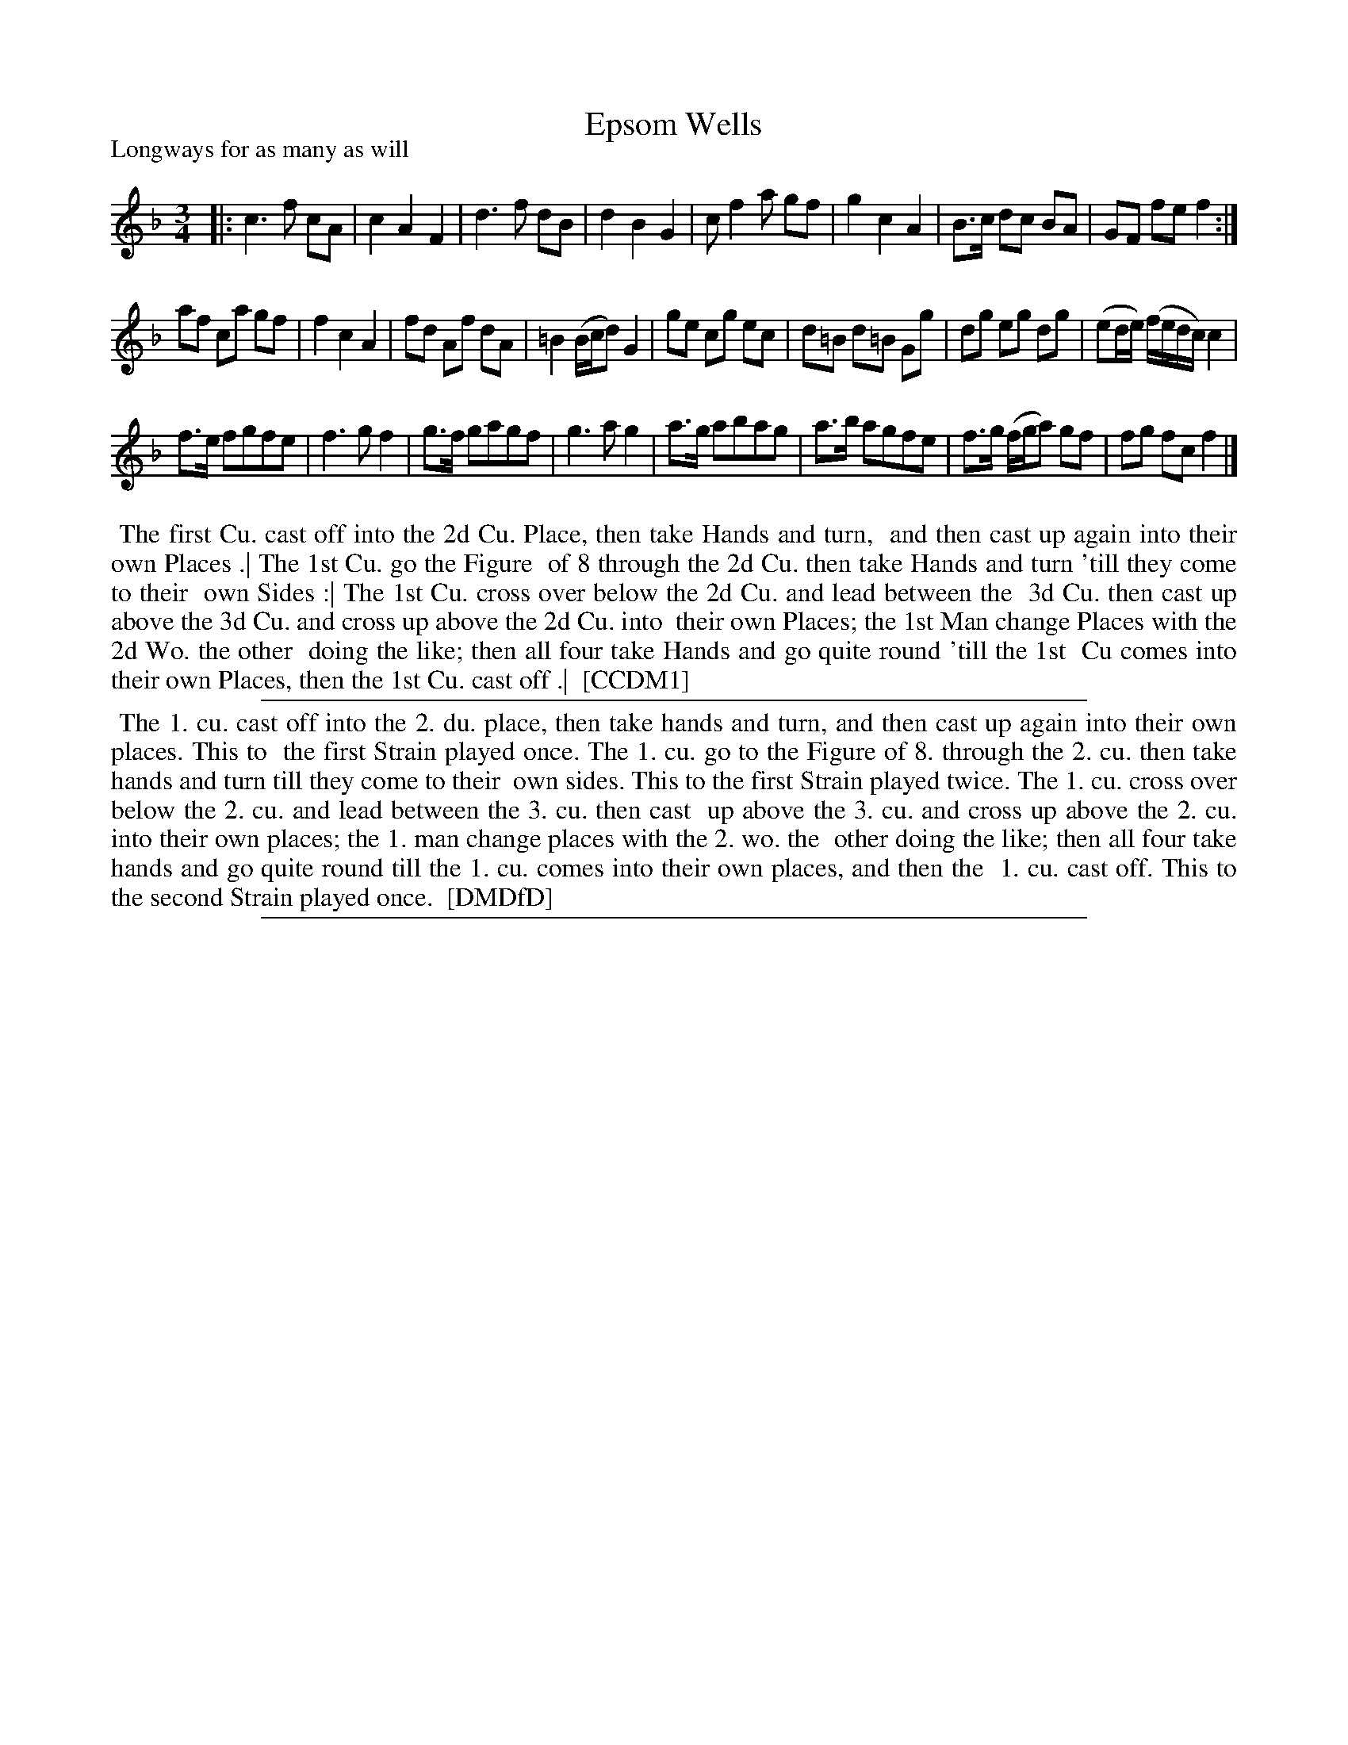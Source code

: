 X: 1
T: Epsom Wells
P: Longways for as many as will
%R: minuet
B: "The Compleat Country Dancing-Master" printed by John Walsh, London ca. 1740
S: 6: CCDM1 http://imslp.org/wiki/The_Compleat_Country_Dancing-Master_(Various) V.1 p.43 #75
B: "The Dancing-Master: Containing Directions and Tunes for Dancing" printed by W. Pearson for John Walsh, London ca. 1709
S: 7: DMDfD http://digital.nls.uk/special-collections-of-printed-music/pageturner.cfm?id=89751228 p._
Z: 2013 John Chambers <jc:trillian.mit.edu>
N: Repeat added to satisfy the "first Strain played twice" instruction in CMDfD.
M: 3/4
L: 1/8
K: F
% - - - - - - - - - - - - - - - - - - - - - - - - -
|:\
c3 f cA | c2 A2 F2 | d3 f dB | d2 B2 G2 |\
c f2 a gf | g2 c2 A2 | B>c dc BA | GF fe f2 :|
af ca gf | f2 c2 A2 | fd Af dA | =B2 (B/c/d) G2 |\
ge cg ec | d=B d=B Gg | dg eg dg | (ed/e/) (f/e/d/c/) c2 |
f>e fgfe | f3 g f2 | g>f gagf | g3 a g2 |\
a>g abag | a>b agfe | f>g (f/g/a) gf | fg fc f2 |]
% - - - - - - - - - - - - - - - - - - - - - - - - -
%%begintext align
%% The first Cu. cast off into the 2d Cu. Place, then take Hands and turn,
%% and then cast up again into their own Places .| The 1st Cu. go the Figure
%% of 8 through the 2d Cu. then take Hands and turn 'till they come to their
%% own Sides :| The 1st Cu. cross over below the 2d Cu. and lead between the
%% 3d Cu. then cast up above the 3d Cu. and cross up above the 2d Cu. into
%% their own Places; the  1st Man change Places with the 2d Wo. the other
%% doing the like; then all four take Hands and go quite round 'till the 1st
%% Cu comes into their own Places, then the 1st Cu. cast off .|
%% [CCDM1]
%%endtext
%%sep 1 1 500
% - - - - - - - - - - - - - - - - - - - - - - - - -
%%begintext align
%% The 1. cu. cast off into the 2. du. place, then take hands and turn, and then cast up again into their own places.  This to
%% the first Strain played once.  The 1. cu. go to the Figure of 8. through the 2. cu. then take hands and turn till they come to their
%% own sides.  This to the first Strain played twice.  The 1. cu. cross over below the 2. cu. and lead between the 3. cu. then cast
%% up above the 3. cu. and cross up above the 2. cu. into their own places; the 1. man change places with the 2. wo. the
%% other doing the like; then all four take hands and go quite round till the 1. cu. comes into their own places, and then the
%% 1. cu. cast off.  This to the second Strain played once.
%% [DMDfD]
%%endtext
%%sep 1 8 500
